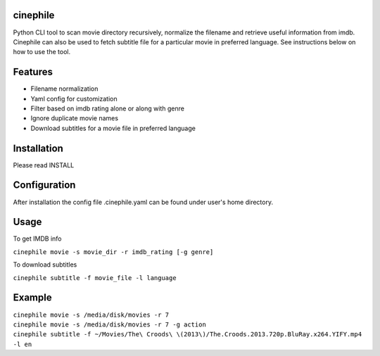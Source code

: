 cinephile
=========

Python CLI tool to scan movie directory recursively, normalize the filename and retrieve useful information from imdb. Cinephile can also be used to fetch subtitle file for a particular movie in preferred language. See instructions below on how to use the tool.

Features
========

* Filename normalization
* Yaml config for customization
* Filter based on imdb rating alone or along with genre
* Ignore duplicate movie names
* Download subtitles for a movie file in preferred language

Installation
============

Please read INSTALL

Configuration
=============

After installation the config file .cinephile.yaml can be found under user's home directory.

Usage
=====

To get IMDB info

|  ``cinephile movie -s movie_dir -r imdb_rating [-g genre]``

To download subtitles

|  ``cinephile subtitle -f movie_file -l language``

Example
=======

|  ``cinephile movie -s /media/disk/movies -r 7``
|  ``cinephile movie -s /media/disk/movies -r 7 -g action``
|  ``cinephile subtitle -f ~/Movies/The\ Croods\ \(2013\)/The.Croods.2013.720p.BluRay.x264.YIFY.mp4 -l en``
